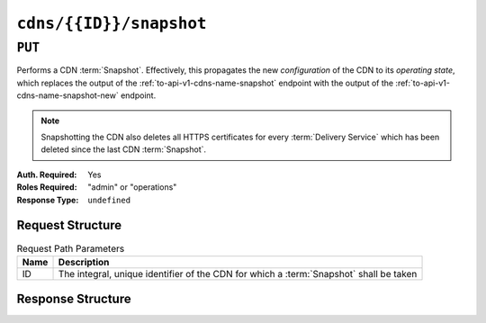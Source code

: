 ..
..
.. Licensed under the Apache License, Version 2.0 (the "License");
.. you may not use this file except in compliance with the License.
.. You may obtain a copy of the License at
..
..     http://www.apache.org/licenses/LICENSE-2.0
..
.. Unless required by applicable law or agreed to in writing, software
.. distributed under the License is distributed on an "AS IS" BASIS,
.. WITHOUT WARRANTIES OR CONDITIONS OF ANY KIND, either express or implied.
.. See the License for the specific language governing permissions and
.. limitations under the License.
..

.. _to-api-v1-cdns-id-snapshot:

************************
``cdns/{{ID}}/snapshot``
************************
.. deprecated:: ATCv4
	Use the ``PUT`` method of :ref:`to-api-snapshot` with the query parameter ``cdnID`` instead.

``PUT``
=======
Performs a CDN :term:`Snapshot`. Effectively, this propagates the new *configuration* of the CDN to its *operating state*, which replaces the output of the :ref:`to-api-v1-cdns-name-snapshot` endpoint with the output of the :ref:`to-api-v1-cdns-name-snapshot-new` endpoint.

.. Note:: Snapshotting the CDN also deletes all HTTPS certificates for every :term:`Delivery Service` which has been deleted since the last CDN :term:`Snapshot`.

:Auth. Required: Yes
:Roles Required: "admin" or "operations"
:Response Type:  ``undefined``

Request Structure
-----------------
.. table:: Request Path Parameters

	+------+----------------------------------------------------------------------------------------+
	| Name | Description                                                                            |
	+======+========================================================================================+
	|  ID  | The integral, unique identifier of the CDN for which a :term:`Snapshot` shall be taken |
	+------+----------------------------------------------------------------------------------------+

.. code-block:: http
	:caption: Request Example

	PUT /api/1.4/cdns/2/snapshot HTTP/1.1
	Host: trafficops.infra.ciab.test
	User-Agent: curl/7.47.0
	Accept: */*
	Cookie: mojolicious=...

Response Structure
------------------
.. code-block:: http
	:caption: Response Example

	HTTP/1.1 200 OK
	Access-Control-Allow-Credentials: true
	Access-Control-Allow-Headers: Origin, X-Requested-With, Content-Type, Accept, Set-Cookie, Cookie
	Access-Control-Allow-Methods: POST,GET,OPTIONS,PUT,DELETE
	Access-Control-Allow-Origin: *
	Content-Encoding: gzip
	Content-Type: application/json
	Set-Cookie: mojolicious=...; Path=/; Expires=Mon, 18 Nov 2019 17:40:54 GMT; Max-Age=3600; HttpOnly
	Whole-Content-Sha512: gmaWI0tKgNFPYO0zMrLCGDosBJkPbeIvW4BH9tEh96VjBqyWqzjgPySoMa3ViM1BQXA6VAUOGmc76VyhBsaTzA==
	X-Server-Name: traffic_ops_golang/
	Date: Wed, 18 Mar 2020 15:51:48 GMT
	Content-Length: 160

	{
		"alerts": [
			{
				"text": "This endpoint is deprecated, please use PUT /snapshots with either the query parameter cdn or cdnID instead",
				"level": "warning"
			}
		],
		"response": "SUCCESS"
	}